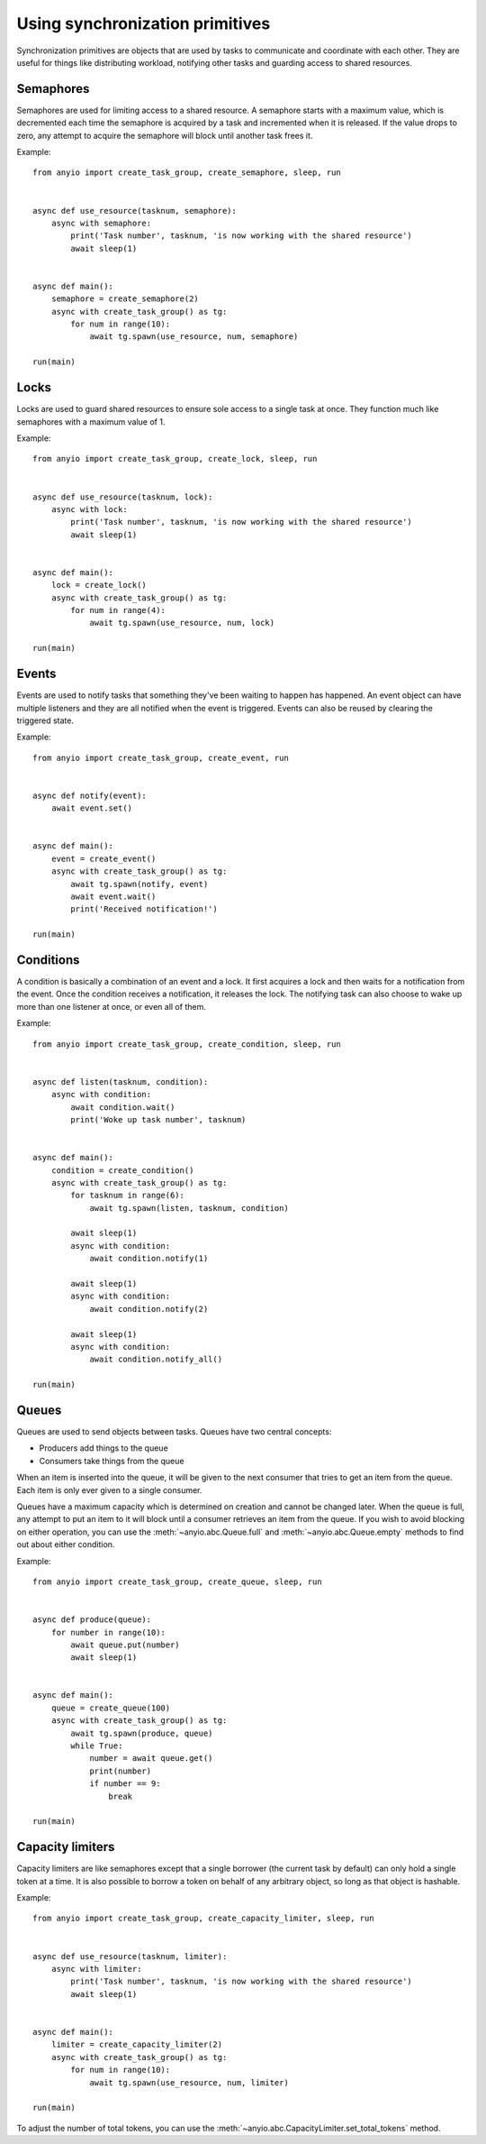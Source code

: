 Using synchronization primitives
================================

Synchronization primitives are objects that are used by tasks to communicate and coordinate with
each other. They are useful for things like distributing workload, notifying other tasks and
guarding access to shared resources.

Semaphores
----------

Semaphores are used for limiting access to a shared resource. A semaphore starts with a maximum
value, which is decremented each time the semaphore is acquired by a task and incremented when it
is released. If the value drops to zero, any attempt to acquire the semaphore will block until
another task frees it.

Example::

    from anyio import create_task_group, create_semaphore, sleep, run


    async def use_resource(tasknum, semaphore):
        async with semaphore:
            print('Task number', tasknum, 'is now working with the shared resource')
            await sleep(1)


    async def main():
        semaphore = create_semaphore(2)
        async with create_task_group() as tg:
            for num in range(10):
                await tg.spawn(use_resource, num, semaphore)

    run(main)

Locks
-----

Locks are used to guard shared resources to ensure sole access to a single task at once.
They function much like semaphores with a maximum value of 1.

Example::

    from anyio import create_task_group, create_lock, sleep, run


    async def use_resource(tasknum, lock):
        async with lock:
            print('Task number', tasknum, 'is now working with the shared resource')
            await sleep(1)


    async def main():
        lock = create_lock()
        async with create_task_group() as tg:
            for num in range(4):
                await tg.spawn(use_resource, num, lock)

    run(main)

Events
------

Events are used to notify tasks that something they've been waiting to happen has happened.
An event object can have multiple listeners and they are all notified when the event is triggered.
Events can also be reused by clearing the triggered state.

Example::

    from anyio import create_task_group, create_event, run


    async def notify(event):
        await event.set()


    async def main():
        event = create_event()
        async with create_task_group() as tg:
            await tg.spawn(notify, event)
            await event.wait()
            print('Received notification!')

    run(main)

Conditions
----------

A condition is basically a combination of an event and a lock. It first acquires a lock and then
waits for a notification from the event. Once the condition receives a notification, it releases
the lock. The notifying task can also choose to wake up more than one listener at once, or even
all of them.

Example::

    from anyio import create_task_group, create_condition, sleep, run


    async def listen(tasknum, condition):
        async with condition:
            await condition.wait()
            print('Woke up task number', tasknum)


    async def main():
        condition = create_condition()
        async with create_task_group() as tg:
            for tasknum in range(6):
                await tg.spawn(listen, tasknum, condition)

            await sleep(1)
            async with condition:
                await condition.notify(1)

            await sleep(1)
            async with condition:
                await condition.notify(2)

            await sleep(1)
            async with condition:
                await condition.notify_all()

    run(main)

Queues
------

Queues are used to send objects between tasks. Queues have two central concepts:

* Producers add things to the queue
* Consumers take things from the queue

When an item is inserted into the queue, it will be given to the next consumer that tries to get
an item from the queue. Each item is only ever given to a single consumer.

Queues have a maximum capacity which is determined on creation and cannot be changed later.
When the queue is full, any attempt to put an item to it will block until a consumer retrieves an
item from the queue. If you wish to avoid blocking on either operation, you can use the
:meth:`~anyio.abc.Queue.full` and :meth:`~anyio.abc.Queue.empty` methods to find out about either
condition.

Example::

    from anyio import create_task_group, create_queue, sleep, run


    async def produce(queue):
        for number in range(10):
            await queue.put(number)
            await sleep(1)


    async def main():
        queue = create_queue(100)
        async with create_task_group() as tg:
            await tg.spawn(produce, queue)
            while True:
                number = await queue.get()
                print(number)
                if number == 9:
                    break

    run(main)

Capacity limiters
-----------------

Capacity limiters are like semaphores except that a single borrower (the current task by default)
can only hold a single token at a time. It is also possible to borrow a token on behalf of any
arbitrary object, so long as that object is hashable.

Example::

    from anyio import create_task_group, create_capacity_limiter, sleep, run


    async def use_resource(tasknum, limiter):
        async with limiter:
            print('Task number', tasknum, 'is now working with the shared resource')
            await sleep(1)


    async def main():
        limiter = create_capacity_limiter(2)
        async with create_task_group() as tg:
            for num in range(10):
                await tg.spawn(use_resource, num, limiter)

    run(main)

To adjust the number of total tokens, you can use the
:meth:`~anyio.abc.CapacityLimiter.set_total_tokens` method.
